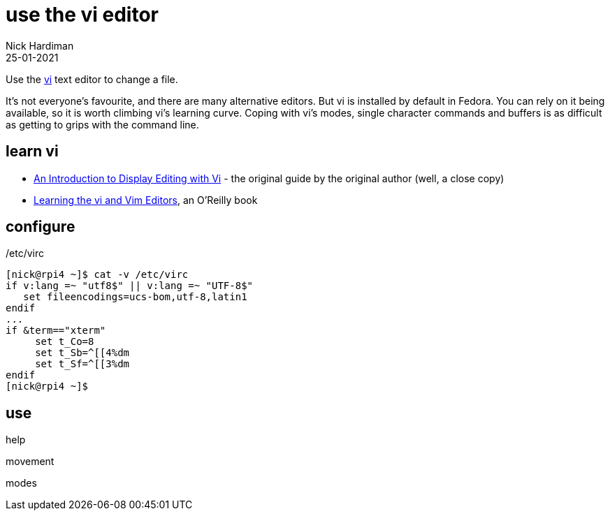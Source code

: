 = use the vi editor
Nick Hardiman
:source-highlighter: highlight.js
:revdate: 25-01-2021


Use the https://en.wikipedia.org/wiki/Vi[vi] text editor to change a file. 

It's not everyone's favourite, and there are many alternative editors. 
But vi is installed by default in Fedora.
You can rely on it being available, so it is worth climbing vi's learning curve.
Coping with vi's modes, single character commands and buffers is as difficult as getting to grips with the command line. 


== learn vi 

* http://ex-vi.sourceforge.net/viin/paper.html[An Introduction to Display Editing with Vi] - the original guide by the original author (well, a close copy)
* https://www.oreilly.com/library/view/learning-the-vi/9780596529833/[Learning the vi and Vim Editors], an O'Reilly book


== configure 

/etc/virc

[source,bash]
----
[nick@rpi4 ~]$ cat -v /etc/virc
if v:lang =~ "utf8$" || v:lang =~ "UTF-8$"
   set fileencodings=ucs-bom,utf-8,latin1
endif
...
if &term=="xterm"
     set t_Co=8
     set t_Sb=^[[4%dm
     set t_Sf=^[[3%dm
endif
[nick@rpi4 ~]$ 
----


== use

help 

movement   

modes 

[source,shell]
----
----


